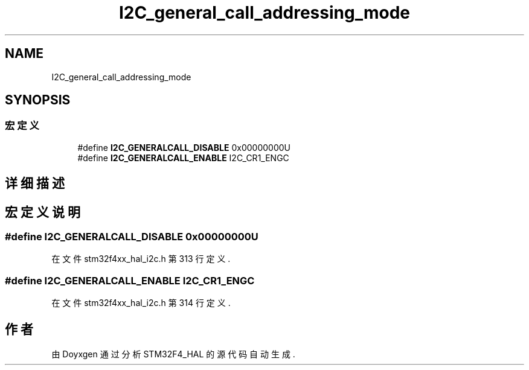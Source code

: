 .TH "I2C_general_call_addressing_mode" 3 "2020年 八月 7日 星期五" "Version 1.24.0" "STM32F4_HAL" \" -*- nroff -*-
.ad l
.nh
.SH NAME
I2C_general_call_addressing_mode
.SH SYNOPSIS
.br
.PP
.SS "宏定义"

.in +1c
.ti -1c
.RI "#define \fBI2C_GENERALCALL_DISABLE\fP   0x00000000U"
.br
.ti -1c
.RI "#define \fBI2C_GENERALCALL_ENABLE\fP   I2C_CR1_ENGC"
.br
.in -1c
.SH "详细描述"
.PP 

.SH "宏定义说明"
.PP 
.SS "#define I2C_GENERALCALL_DISABLE   0x00000000U"

.PP
在文件 stm32f4xx_hal_i2c\&.h 第 313 行定义\&.
.SS "#define I2C_GENERALCALL_ENABLE   I2C_CR1_ENGC"

.PP
在文件 stm32f4xx_hal_i2c\&.h 第 314 行定义\&.
.SH "作者"
.PP 
由 Doyxgen 通过分析 STM32F4_HAL 的 源代码自动生成\&.

